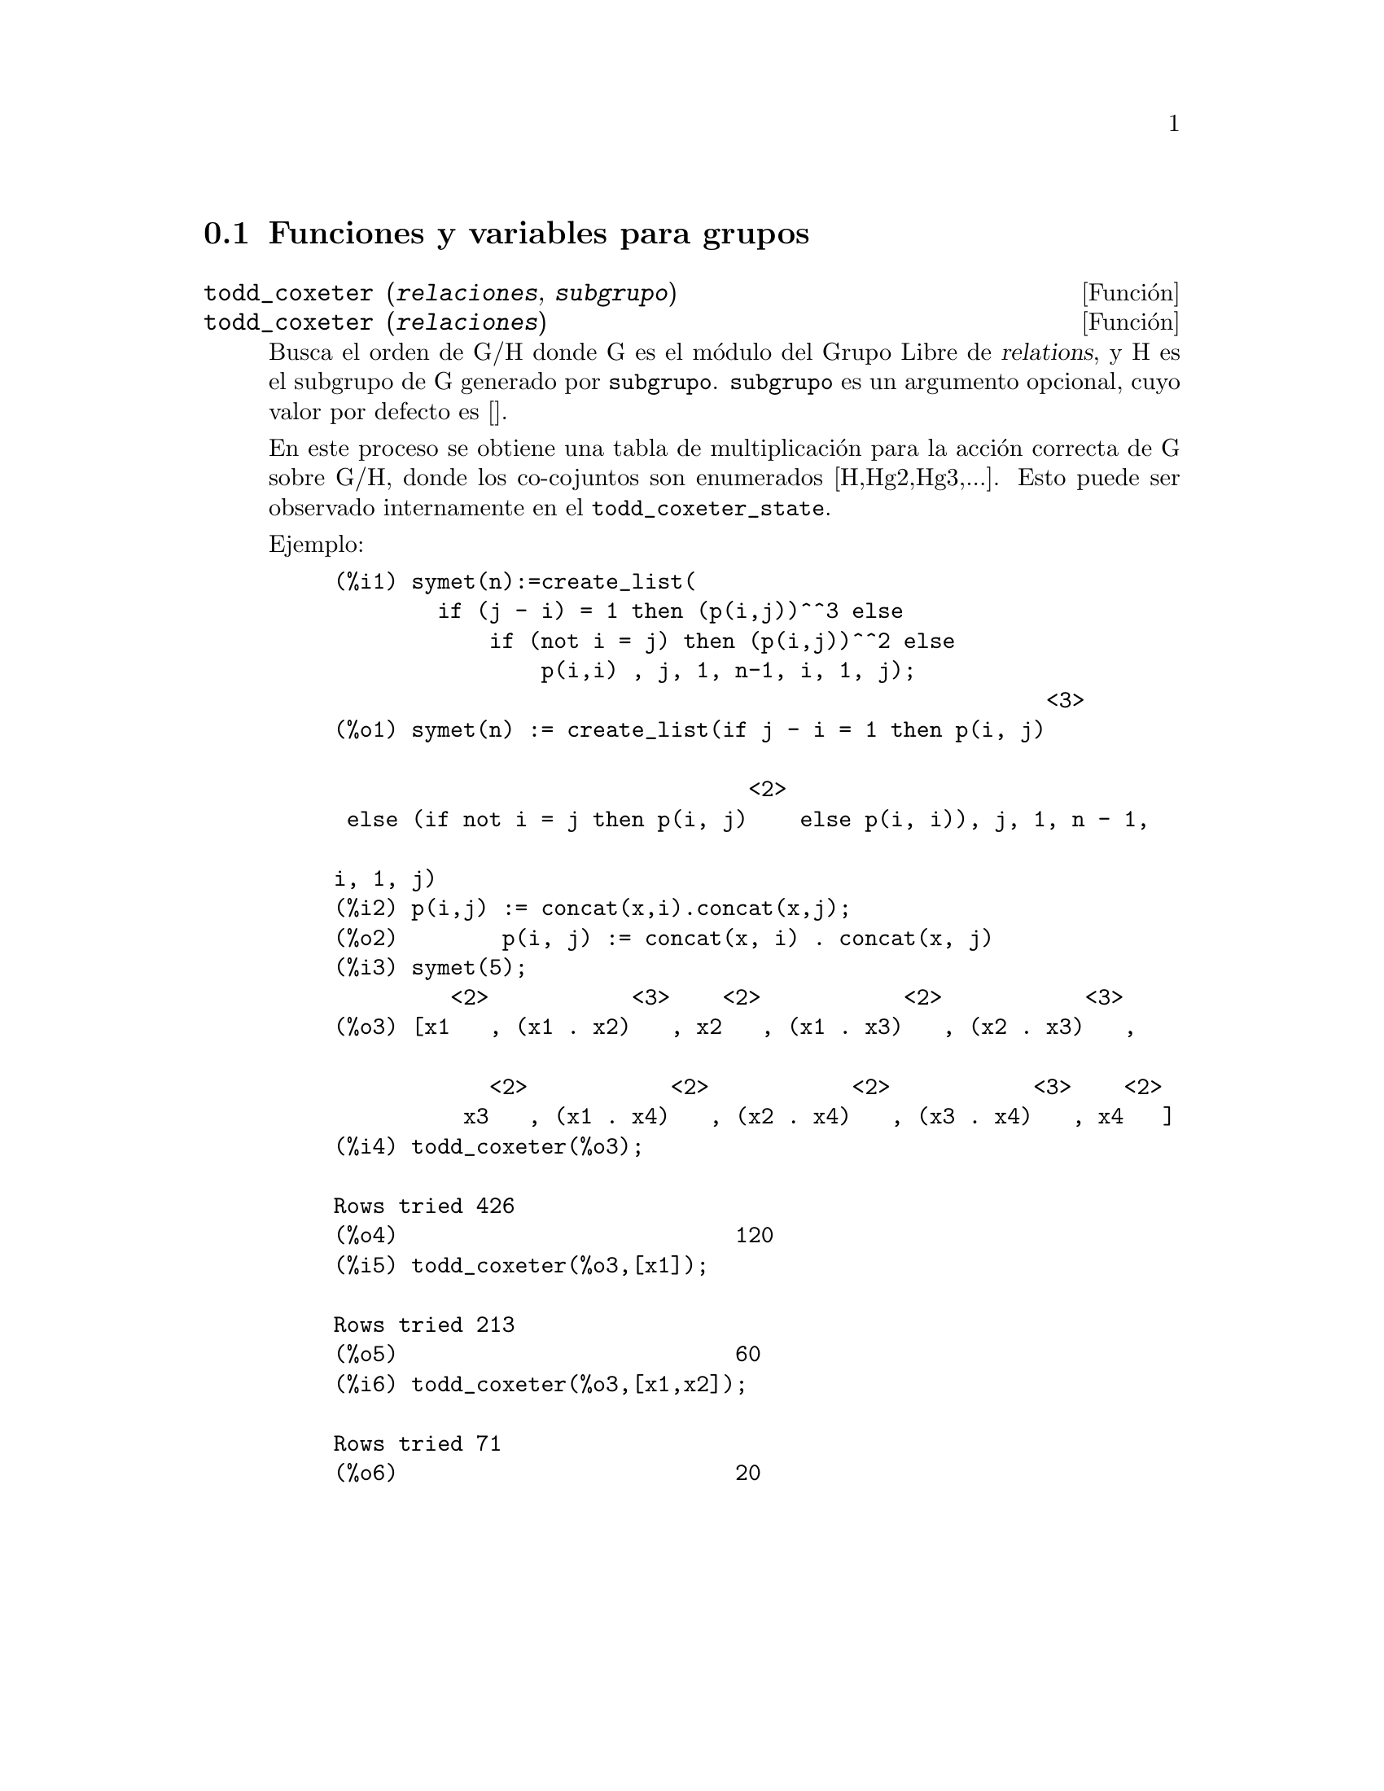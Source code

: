 @c version 1.14
@menu
* Funciones y variables para grupos::
@end menu

@node Funciones y variables para grupos,  , Grupos, Grupos
@section Funciones y variables para grupos

@deffn {Funci@'on} todd_coxeter (@var{relaciones}, @var{subgrupo})
@deffnx {Funci@'on} todd_coxeter (@var{relaciones})

Busca el orden de G/H donde G es el m@'odulo del Grupo Libre de @var{relations}, y H es el subgrupo de G generado por @code{subgrupo}. @code{subgrupo} es un argumento opcional, cuyo valor por defecto es []. 

En este proceso se obtiene una tabla de multiplicaci@'on para la acci@'on correcta de G sobre G/H, donde los co-cojuntos son enumerados [H,Hg2,Hg3,...]. Esto puede ser observado internamente en el @code{todd_coxeter_state}.

Ejemplo:

@example
(%i1) symet(n):=create_list(
        if (j - i) = 1 then (p(i,j))^^3 else
            if (not i = j) then (p(i,j))^^2 else
                p(i,i) , j, 1, n-1, i, 1, j);
                                                       <3>
(%o1) symet(n) := create_list(if j - i = 1 then p(i, j)

                                <2>
 else (if not i = j then p(i, j)    else p(i, i)), j, 1, n - 1, 

i, 1, j)
(%i2) p(i,j) := concat(x,i).concat(x,j);
(%o2)        p(i, j) := concat(x, i) . concat(x, j)
(%i3) symet(5);
         <2>           <3>    <2>           <2>           <3>
(%o3) [x1   , (x1 . x2)   , x2   , (x1 . x3)   , (x2 . x3)   , 

            <2>           <2>           <2>           <3>    <2>
          x3   , (x1 . x4)   , (x2 . x4)   , (x3 . x4)   , x4   ]
(%i4) todd_coxeter(%o3);

Rows tried 426
(%o4)                          120
(%i5) todd_coxeter(%o3,[x1]);

Rows tried 213
(%o5)                          60
(%i6) todd_coxeter(%o3,[x1,x2]);

Rows tried 71
(%o6)                          20
@end example

@end deffn

